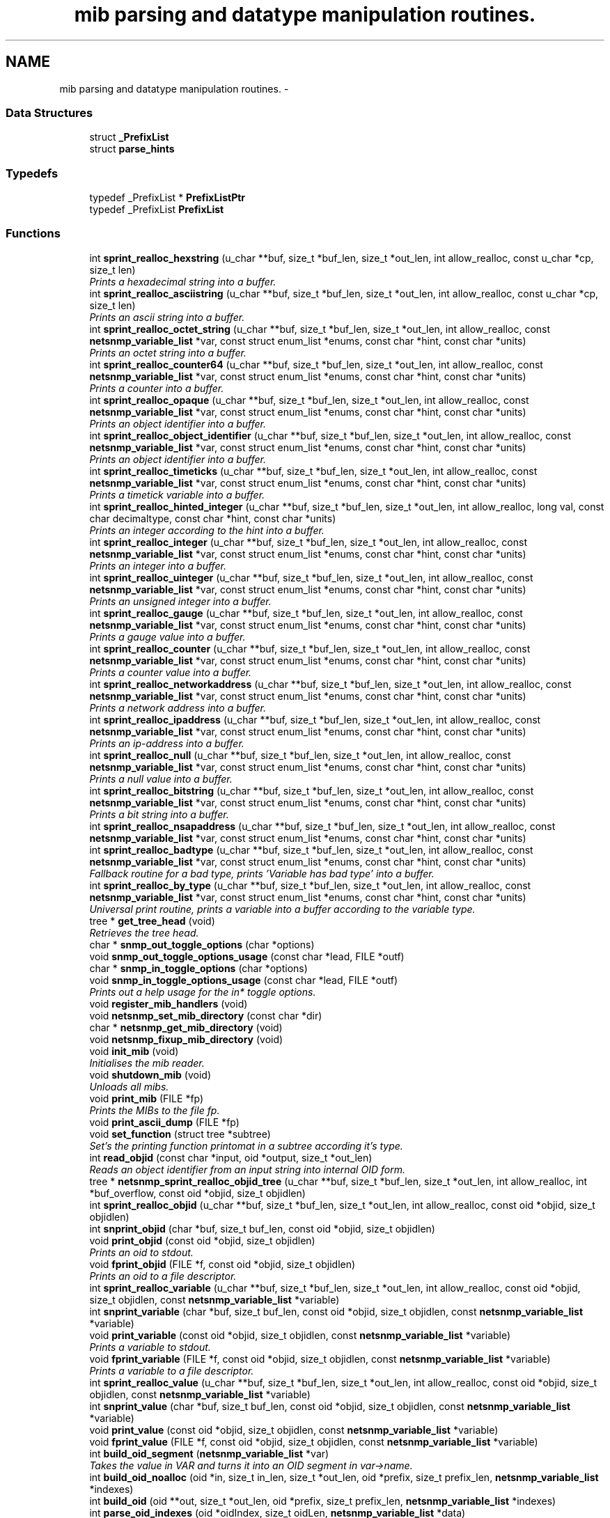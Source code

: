 .TH "mib parsing and datatype manipulation routines." 3 "30 Jun 2005" "Version 5.0.10" "net-snmp" \" -*- nroff -*-
.ad l
.nh
.SH NAME
mib parsing and datatype manipulation routines. \- 
.SS "Data Structures"

.in +1c
.ti -1c
.RI "struct \fB_PrefixList\fP"
.br
.ti -1c
.RI "struct \fBparse_hints\fP"
.br
.in -1c
.SS "Typedefs"

.in +1c
.ti -1c
.RI "typedef _PrefixList * \fBPrefixListPtr\fP"
.br
.ti -1c
.RI "typedef _PrefixList \fBPrefixList\fP"
.br
.in -1c
.SS "Functions"

.in +1c
.ti -1c
.RI "int \fBsprint_realloc_hexstring\fP (u_char **buf, size_t *buf_len, size_t *out_len, int allow_realloc, const u_char *cp, size_t len)"
.br
.RI "\fIPrints a hexadecimal string into a buffer. \fP"
.ti -1c
.RI "int \fBsprint_realloc_asciistring\fP (u_char **buf, size_t *buf_len, size_t *out_len, int allow_realloc, const u_char *cp, size_t len)"
.br
.RI "\fIPrints an ascii string into a buffer. \fP"
.ti -1c
.RI "int \fBsprint_realloc_octet_string\fP (u_char **buf, size_t *buf_len, size_t *out_len, int allow_realloc, const \fBnetsnmp_variable_list\fP *var, const struct enum_list *enums, const char *hint, const char *units)"
.br
.RI "\fIPrints an octet string into a buffer. \fP"
.ti -1c
.RI "int \fBsprint_realloc_counter64\fP (u_char **buf, size_t *buf_len, size_t *out_len, int allow_realloc, const \fBnetsnmp_variable_list\fP *var, const struct enum_list *enums, const char *hint, const char *units)"
.br
.RI "\fIPrints a counter into a buffer. \fP"
.ti -1c
.RI "int \fBsprint_realloc_opaque\fP (u_char **buf, size_t *buf_len, size_t *out_len, int allow_realloc, const \fBnetsnmp_variable_list\fP *var, const struct enum_list *enums, const char *hint, const char *units)"
.br
.RI "\fIPrints an object identifier into a buffer. \fP"
.ti -1c
.RI "int \fBsprint_realloc_object_identifier\fP (u_char **buf, size_t *buf_len, size_t *out_len, int allow_realloc, const \fBnetsnmp_variable_list\fP *var, const struct enum_list *enums, const char *hint, const char *units)"
.br
.RI "\fIPrints an object identifier into a buffer. \fP"
.ti -1c
.RI "int \fBsprint_realloc_timeticks\fP (u_char **buf, size_t *buf_len, size_t *out_len, int allow_realloc, const \fBnetsnmp_variable_list\fP *var, const struct enum_list *enums, const char *hint, const char *units)"
.br
.RI "\fIPrints a timetick variable into a buffer. \fP"
.ti -1c
.RI "int \fBsprint_realloc_hinted_integer\fP (u_char **buf, size_t *buf_len, size_t *out_len, int allow_realloc, long val, const char decimaltype, const char *hint, const char *units)"
.br
.RI "\fIPrints an integer according to the hint into a buffer. \fP"
.ti -1c
.RI "int \fBsprint_realloc_integer\fP (u_char **buf, size_t *buf_len, size_t *out_len, int allow_realloc, const \fBnetsnmp_variable_list\fP *var, const struct enum_list *enums, const char *hint, const char *units)"
.br
.RI "\fIPrints an integer into a buffer. \fP"
.ti -1c
.RI "int \fBsprint_realloc_uinteger\fP (u_char **buf, size_t *buf_len, size_t *out_len, int allow_realloc, const \fBnetsnmp_variable_list\fP *var, const struct enum_list *enums, const char *hint, const char *units)"
.br
.RI "\fIPrints an unsigned integer into a buffer. \fP"
.ti -1c
.RI "int \fBsprint_realloc_gauge\fP (u_char **buf, size_t *buf_len, size_t *out_len, int allow_realloc, const \fBnetsnmp_variable_list\fP *var, const struct enum_list *enums, const char *hint, const char *units)"
.br
.RI "\fIPrints a gauge value into a buffer. \fP"
.ti -1c
.RI "int \fBsprint_realloc_counter\fP (u_char **buf, size_t *buf_len, size_t *out_len, int allow_realloc, const \fBnetsnmp_variable_list\fP *var, const struct enum_list *enums, const char *hint, const char *units)"
.br
.RI "\fIPrints a counter value into a buffer. \fP"
.ti -1c
.RI "int \fBsprint_realloc_networkaddress\fP (u_char **buf, size_t *buf_len, size_t *out_len, int allow_realloc, const \fBnetsnmp_variable_list\fP *var, const struct enum_list *enums, const char *hint, const char *units)"
.br
.RI "\fIPrints a network address into a buffer. \fP"
.ti -1c
.RI "int \fBsprint_realloc_ipaddress\fP (u_char **buf, size_t *buf_len, size_t *out_len, int allow_realloc, const \fBnetsnmp_variable_list\fP *var, const struct enum_list *enums, const char *hint, const char *units)"
.br
.RI "\fIPrints an ip-address into a buffer. \fP"
.ti -1c
.RI "int \fBsprint_realloc_null\fP (u_char **buf, size_t *buf_len, size_t *out_len, int allow_realloc, const \fBnetsnmp_variable_list\fP *var, const struct enum_list *enums, const char *hint, const char *units)"
.br
.RI "\fIPrints a null value into a buffer. \fP"
.ti -1c
.RI "int \fBsprint_realloc_bitstring\fP (u_char **buf, size_t *buf_len, size_t *out_len, int allow_realloc, const \fBnetsnmp_variable_list\fP *var, const struct enum_list *enums, const char *hint, const char *units)"
.br
.RI "\fIPrints a bit string into a buffer. \fP"
.ti -1c
.RI "int \fBsprint_realloc_nsapaddress\fP (u_char **buf, size_t *buf_len, size_t *out_len, int allow_realloc, const \fBnetsnmp_variable_list\fP *var, const struct enum_list *enums, const char *hint, const char *units)"
.br
.ti -1c
.RI "int \fBsprint_realloc_badtype\fP (u_char **buf, size_t *buf_len, size_t *out_len, int allow_realloc, const \fBnetsnmp_variable_list\fP *var, const struct enum_list *enums, const char *hint, const char *units)"
.br
.RI "\fIFallback routine for a bad type, prints 'Variable has bad type' into a buffer. \fP"
.ti -1c
.RI "int \fBsprint_realloc_by_type\fP (u_char **buf, size_t *buf_len, size_t *out_len, int allow_realloc, const \fBnetsnmp_variable_list\fP *var, const struct enum_list *enums, const char *hint, const char *units)"
.br
.RI "\fIUniversal print routine, prints a variable into a buffer according to the variable type. \fP"
.ti -1c
.RI "tree * \fBget_tree_head\fP (void)"
.br
.RI "\fIRetrieves the tree head. \fP"
.ti -1c
.RI "char * \fBsnmp_out_toggle_options\fP (char *options)"
.br
.ti -1c
.RI "void \fBsnmp_out_toggle_options_usage\fP (const char *lead, FILE *outf)"
.br
.ti -1c
.RI "char * \fBsnmp_in_toggle_options\fP (char *options)"
.br
.ti -1c
.RI "void \fBsnmp_in_toggle_options_usage\fP (const char *lead, FILE *outf)"
.br
.RI "\fIPrints out a help usage for the in* toggle options. \fP"
.ti -1c
.RI "void \fBregister_mib_handlers\fP (void)"
.br
.ti -1c
.RI "void \fBnetsnmp_set_mib_directory\fP (const char *dir)"
.br
.ti -1c
.RI "char * \fBnetsnmp_get_mib_directory\fP (void)"
.br
.ti -1c
.RI "void \fBnetsnmp_fixup_mib_directory\fP (void)"
.br
.ti -1c
.RI "void \fBinit_mib\fP (void)"
.br
.RI "\fIInitialises the mib reader. \fP"
.ti -1c
.RI "void \fBshutdown_mib\fP (void)"
.br
.RI "\fIUnloads all mibs. \fP"
.ti -1c
.RI "void \fBprint_mib\fP (FILE *fp)"
.br
.RI "\fIPrints the MIBs to the file fp. \fP"
.ti -1c
.RI "void \fBprint_ascii_dump\fP (FILE *fp)"
.br
.ti -1c
.RI "void \fBset_function\fP (struct tree *subtree)"
.br
.RI "\fISet's the printing function printomat in a subtree according it's type. \fP"
.ti -1c
.RI "int \fBread_objid\fP (const char *input, oid *output, size_t *out_len)"
.br
.RI "\fIReads an object identifier from an input string into internal OID form. \fP"
.ti -1c
.RI "tree * \fBnetsnmp_sprint_realloc_objid_tree\fP (u_char **buf, size_t *buf_len, size_t *out_len, int allow_realloc, int *buf_overflow, const oid *objid, size_t objidlen)"
.br
.ti -1c
.RI "int \fBsprint_realloc_objid\fP (u_char **buf, size_t *buf_len, size_t *out_len, int allow_realloc, const oid *objid, size_t objidlen)"
.br
.ti -1c
.RI "int \fBsnprint_objid\fP (char *buf, size_t buf_len, const oid *objid, size_t objidlen)"
.br
.ti -1c
.RI "void \fBprint_objid\fP (const oid *objid, size_t objidlen)"
.br
.RI "\fIPrints an oid to stdout. \fP"
.ti -1c
.RI "void \fBfprint_objid\fP (FILE *f, const oid *objid, size_t objidlen)"
.br
.RI "\fIPrints an oid to a file descriptor. \fP"
.ti -1c
.RI "int \fBsprint_realloc_variable\fP (u_char **buf, size_t *buf_len, size_t *out_len, int allow_realloc, const oid *objid, size_t objidlen, const \fBnetsnmp_variable_list\fP *variable)"
.br
.ti -1c
.RI "int \fBsnprint_variable\fP (char *buf, size_t buf_len, const oid *objid, size_t objidlen, const \fBnetsnmp_variable_list\fP *variable)"
.br
.ti -1c
.RI "void \fBprint_variable\fP (const oid *objid, size_t objidlen, const \fBnetsnmp_variable_list\fP *variable)"
.br
.RI "\fIPrints a variable to stdout. \fP"
.ti -1c
.RI "void \fBfprint_variable\fP (FILE *f, const oid *objid, size_t objidlen, const \fBnetsnmp_variable_list\fP *variable)"
.br
.RI "\fIPrints a variable to a file descriptor. \fP"
.ti -1c
.RI "int \fBsprint_realloc_value\fP (u_char **buf, size_t *buf_len, size_t *out_len, int allow_realloc, const oid *objid, size_t objidlen, const \fBnetsnmp_variable_list\fP *variable)"
.br
.ti -1c
.RI "int \fBsnprint_value\fP (char *buf, size_t buf_len, const oid *objid, size_t objidlen, const \fBnetsnmp_variable_list\fP *variable)"
.br
.ti -1c
.RI "void \fBprint_value\fP (const oid *objid, size_t objidlen, const \fBnetsnmp_variable_list\fP *variable)"
.br
.ti -1c
.RI "void \fBfprint_value\fP (FILE *f, const oid *objid, size_t objidlen, const \fBnetsnmp_variable_list\fP *variable)"
.br
.ti -1c
.RI "int \fBbuild_oid_segment\fP (\fBnetsnmp_variable_list\fP *var)"
.br
.RI "\fITakes the value in VAR and turns it into an OID segment in var->name. \fP"
.ti -1c
.RI "int \fBbuild_oid_noalloc\fP (oid *in, size_t in_len, size_t *out_len, oid *prefix, size_t prefix_len, \fBnetsnmp_variable_list\fP *indexes)"
.br
.ti -1c
.RI "int \fBbuild_oid\fP (oid **out, size_t *out_len, oid *prefix, size_t prefix_len, \fBnetsnmp_variable_list\fP *indexes)"
.br
.ti -1c
.RI "int \fBparse_oid_indexes\fP (oid *oidIndex, size_t oidLen, \fBnetsnmp_variable_list\fP *data)"
.br
.ti -1c
.RI "int \fBparse_one_oid_index\fP (oid **oidStart, size_t *oidLen, \fBnetsnmp_variable_list\fP *data, int complete)"
.br
.ti -1c
.RI "int \fBdump_realloc_oid_to_string\fP (const oid *objid, size_t objidlen, u_char **buf, size_t *buf_len, size_t *out_len, int allow_realloc, char quotechar)"
.br
.ti -1c
.RI "tree * \fBget_tree\fP (const oid *objid, size_t objidlen, struct tree *subtree)"
.br
.RI "\fIClone of get_symbol that doesn't take a buffer argument. \fP"
.ti -1c
.RI "void \fBprint_description\fP (oid *objid, size_t objidlen, int width)"
.br
.RI "\fIPrints on oid description on stdout. \fP"
.ti -1c
.RI "void \fBfprint_description\fP (FILE *f, oid *objid, size_t objidlen, int width)"
.br
.RI "\fIPrints on oid description into a file descriptor. \fP"
.ti -1c
.RI "int \fBget_module_node\fP (const char *fname, const char *module, oid *objid, size_t *objidlen)"
.br
.ti -1c
.RI "int \fBget_wild_node\fP (const char *name, oid *objid, size_t *objidlen)"
.br
.ti -1c
.RI "int \fBget_node\fP (const char *name, oid *objid, size_t *objidlen)"
.br
.ti -1c
.RI "void \fBclear_tree_flags\fP (register struct tree *tp)"
.br
.ti -1c
.RI "void \fBprint_oid_report\fP (FILE *fp)"
.br
.ti -1c
.RI "void \fBprint_oid_report_enable_labeledoid\fP (void)"
.br
.ti -1c
.RI "void \fBprint_oid_report_enable_oid\fP (void)"
.br
.ti -1c
.RI "void \fBprint_oid_report_enable_suffix\fP (void)"
.br
.ti -1c
.RI "void \fBprint_oid_report_enable_symbolic\fP (void)"
.br
.ti -1c
.RI "char * \fBuptime_string\fP (u_long timeticks, char *buf)"
.br
.RI "\fIConverts timeticks to hours, minutes, seconds string. \fP"
.ti -1c
.RI "oid * \fBsnmp_parse_oid\fP (const char *argv, oid *root, size_t *rootlen)"
.br
.ti -1c
.RI "const char * \fBparse_octet_hint\fP (const char *hint, const char *value, unsigned char **new_val, int *new_val_len)"
.br
.ti -1c
.RI "u_char \fBmib_to_asn_type\fP (int mib_type)"
.br
.ti -1c
.RI "int \fBnetsnmp_str2oid\fP (const char *S, oid *O, int L)"
.br
.RI "\fIConverts a string to its OID form. \fP"
.ti -1c
.RI "int \fBnetsnmp_oid2chars\fP (char *C, int L, const oid *O)"
.br
.RI "\fIConverts an OID to its character form. \fP"
.ti -1c
.RI "int \fBnetsnmp_oid2str\fP (char *S, int L, oid *O)"
.br
.RI "\fIConverts an OID to its string form. \fP"
.ti -1c
.RI "int \fBsnprint_by_type\fP (char *buf, size_t buf_len, \fBnetsnmp_variable_list\fP *var, const struct enum_list *enums, const char *hint, const char *units)"
.br
.ti -1c
.RI "int \fBsnprint_hexstring\fP (char *buf, size_t buf_len, const u_char *cp, size_t len)"
.br
.ti -1c
.RI "int \fBsnprint_asciistring\fP (char *buf, size_t buf_len, const u_char *cp, size_t len)"
.br
.ti -1c
.RI "int \fBsnprint_octet_string\fP (char *buf, size_t buf_len, const \fBnetsnmp_variable_list\fP *var, const struct enum_list *enums, const char *hint, const char *units)"
.br
.ti -1c
.RI "int \fBsnprint_opaque\fP (char *buf, size_t buf_len, const \fBnetsnmp_variable_list\fP *var, const struct enum_list *enums, const char *hint, const char *units)"
.br
.ti -1c
.RI "int \fBsnprint_object_identifier\fP (char *buf, size_t buf_len, const \fBnetsnmp_variable_list\fP *var, const struct enum_list *enums, const char *hint, const char *units)"
.br
.ti -1c
.RI "int \fBsnprint_timeticks\fP (char *buf, size_t buf_len, const \fBnetsnmp_variable_list\fP *var, const struct enum_list *enums, const char *hint, const char *units)"
.br
.ti -1c
.RI "int \fBsnprint_hinted_integer\fP (char *buf, size_t buf_len, long val, const char *hint, const char *units)"
.br
.ti -1c
.RI "int \fBsnprint_integer\fP (char *buf, size_t buf_len, const \fBnetsnmp_variable_list\fP *var, const struct enum_list *enums, const char *hint, const char *units)"
.br
.ti -1c
.RI "int \fBsnprint_uinteger\fP (char *buf, size_t buf_len, const \fBnetsnmp_variable_list\fP *var, const struct enum_list *enums, const char *hint, const char *units)"
.br
.ti -1c
.RI "int \fBsnprint_gauge\fP (char *buf, size_t buf_len, const \fBnetsnmp_variable_list\fP *var, const struct enum_list *enums, const char *hint, const char *units)"
.br
.ti -1c
.RI "int \fBsnprint_counter\fP (char *buf, size_t buf_len, const \fBnetsnmp_variable_list\fP *var, const struct enum_list *enums, const char *hint, const char *units)"
.br
.ti -1c
.RI "int \fBsnprint_networkaddress\fP (char *buf, size_t buf_len, const \fBnetsnmp_variable_list\fP *var, const struct enum_list *enums, const char *hint, const char *units)"
.br
.ti -1c
.RI "int \fBsnprint_ipaddress\fP (char *buf, size_t buf_len, const \fBnetsnmp_variable_list\fP *var, const struct enum_list *enums, const char *hint, const char *units)"
.br
.ti -1c
.RI "int \fBsnprint_null\fP (char *buf, size_t buf_len, const \fBnetsnmp_variable_list\fP *var, const struct enum_list *enums, const char *hint, const char *units)"
.br
.ti -1c
.RI "int \fBsnprint_bitstring\fP (char *buf, size_t buf_len, const \fBnetsnmp_variable_list\fP *var, const struct enum_list *enums, const char *hint, const char *units)"
.br
.ti -1c
.RI "int \fBsnprint_nsapaddress\fP (char *buf, size_t buf_len, const \fBnetsnmp_variable_list\fP *var, const struct enum_list *enums, const char *hint, const char *units)"
.br
.ti -1c
.RI "int \fBsnprint_counter64\fP (char *buf, size_t buf_len, const \fBnetsnmp_variable_list\fP *var, const struct enum_list *enums, const char *hint, const char *units)"
.br
.ti -1c
.RI "int \fBsnprint_badtype\fP (char *buf, size_t buf_len, const \fBnetsnmp_variable_list\fP *var, const struct enum_list *enums, const char *hint, const char *units)"
.br
.in -1c
.SS "Variables"

.in +1c
.ti -1c
.RI "tree * \fBtree_head\fP"
.br
.ti -1c
.RI "tree * \fBMib\fP"
.br
.ti -1c
.RI "oid \fBRFC1213_MIB\fP [] = { 1, 3, 6, 1, 2, 1 }"
.br
.ti -1c
.RI "PrefixList \fBmib_prefixes\fP []"
.br
.in -1c
.SH "Function Documentation"
.PP 
.SS "int build_oid_segment (\fBnetsnmp_variable_list\fP * var)"
.PP
Takes the value in VAR and turns it into an OID segment in var->name. 
.PP
\fBParameters:\fP
.RS 4
\fIvar\fP The variable.
.RE
.PP
\fBReturns:\fP
.RS 4
SNMPERR_SUCCESS or SNMPERR_GENERR 
.RE
.PP

.PP
Definition at line 3237 of file mib.c.
.PP
References variable_list::name, variable_list::name_length, variable_list::name_loc, variable_list::type, variable_list::val, and variable_list::val_len.
.SS "void fprint_description (FILE * f, oid * objid, size_t objidlen, int width)"
.PP
Prints on oid description into a file descriptor. 
.PP
\fBParameters:\fP
.RS 4
\fIf\fP The file descriptor to print to. 
.br
\fIobjid\fP The object identifier. 
.br
\fIobjidlen\fP The object id length. 
.br
\fIwidth\fP Number of subidentifiers. 
.RE
.PP

.PP
Definition at line 4092 of file mib.c.
.PP
References get_tree().
.PP
Referenced by print_description().
.SS "void fprint_objid (FILE * f, const oid * objid, size_t objidlen)"
.PP
Prints an oid to a file descriptor. 
.PP
\fBParameters:\fP
.RS 4
\fIf\fP The file descriptor to print to. 
.br
\fIobjid\fP The oid to print 
.br
\fIobjidlen\fP The length of oidid. 
.RE
.PP

.PP
Definition at line 2978 of file mib.c.
.PP
Referenced by print_objid().
.SS "void fprint_variable (FILE * f, const oid * objid, size_t objidlen, const \fBnetsnmp_variable_list\fP * variable)"
.PP
Prints a variable to a file descriptor. 
.PP
\fBParameters:\fP
.RS 4
\fIf\fP The file descriptor to print to. 
.br
\fIobjid\fP The object id. 
.br
\fIobjidlen\fP The length of teh object id. 
.br
\fIvariable\fP The variable to print. 
.RE
.PP

.PP
Definition at line 3120 of file mib.c.
.PP
Referenced by print_variable().
.SS "struct tree* get_tree (const oid * objid, size_t objidlen, struct tree * subtree)"
.PP
Clone of get_symbol that doesn't take a buffer argument. 
.PP
\fBSee also:\fP
.RS 4
get_symbol 
.RE
.PP

.PP
Definition at line 4047 of file mib.c.
.PP
References get_tree().
.PP
Referenced by fprint_description(), and get_tree().
.SS "struct tree* get_tree_head (void)"
.PP
Retrieves the tree head. 
.PP
\fBReturns:\fP
.RS 4
the tree head. 
.RE
.PP

.PP
Definition at line 2030 of file mib.c.
.SS "int get_wild_node (const char * name, oid * objid, size_t * objidlen)"
.PP
\fBSee also:\fP
.RS 4
comments on find_best_tree_node for usage after first time. 
.RE
.PP

.PP
Definition at line 4956 of file mib.c.
.SS "void init_mib (void)"
.PP
Initialises the mib reader. 
.PP
Reads in all settings from the environment. 
.PP
Definition at line 2466 of file mib.c.
.PP
References netsnmp_fixup_mib_directory(), and netsnmp_get_mib_directory().
.PP
Referenced by init_snmp().
.SS "void netsnmp_fixup_mib_directory (void)"
.PP
swap in the new value and repeat 
.PP
Definition at line 2420 of file mib.c.
.PP
References netsnmp_get_mib_directory(), and netsnmp_set_mib_directory().
.PP
Referenced by init_mib().
.SS "char* netsnmp_get_mib_directory (void)"
.PP
Check if the environment variable is set
.PP
Not set use hard coded path 
.PP
Definition at line 2373 of file mib.c.
.PP
References netsnmp_set_mib_directory().
.PP
Referenced by init_mib(), and netsnmp_fixup_mib_directory().
.SS "int netsnmp_oid2chars (char * C, int L, const oid * O)"
.PP
Converts an OID to its character form. 
.PP
in example 5 . 1 . 2 . 3 . 4 . 5 = 12345
.PP
\fBParameters:\fP
.RS 4
\fIC\fP The character buffer. 
.br
\fIL\fP The length of the buffer. 
.br
\fIO\fP The oid.
.RE
.PP
\fBReturns:\fP
.RS 4
0 on Sucess, 1 on failure.
.RE
.PP
length 
.PP
Definition at line 5649 of file mib.c.
.PP
Referenced by netsnmp_oid2str().
.SS "int netsnmp_oid2str (char * S, int L, oid * O)"
.PP
Converts an OID to its string form. 
.PP
in example 5 . 'h' . 'e' . 'l' . 'l' . 'o' = 'hello\\0' (null terminated)
.PP
\fBParameters:\fP
.RS 4
\fIS\fP The character string buffer. 
.br
\fIL\fP The length of the string buffer. 
.br
\fIO\fP The oid.
.RE
.PP
\fBReturns:\fP
.RS 4
0 on Sucess, 1 on failure. 
.RE
.PP

.PP
Definition at line 5677 of file mib.c.
.PP
References netsnmp_oid2chars().
.SS "void netsnmp_set_mib_directory (const char * dir)"
.PP
New dir starts with '+', thus we add it.
.PP
If dir starts with '+' skip '+' it.
.PP
set_string calls strdup, so if we allocated memory, free it 
.PP
Definition at line 2321 of file mib.c.
.PP
Referenced by netsnmp_fixup_mib_directory(), and netsnmp_get_mib_directory().
.SS "int netsnmp_str2oid (const char * S, oid * O, int L)"
.PP
Converts a string to its OID form. 
.PP
in example 'hello' = 5 . 'h' . 'e' . 'l' . 'l' . 'o'
.PP
\fBParameters:\fP
.RS 4
\fIS\fP The string. 
.br
\fIO\fP The oid. 
.br
\fIL\fP The length of the oid.
.RE
.PP
\fBReturns:\fP
.RS 4
0 on Sucess, 1 on failure. 
.RE
.PP

.PP
Definition at line 5614 of file mib.c.
.SS "void print_description (oid * objid, size_t objidlen, int width)"
.PP
Prints on oid description on stdout. 
.PP
\fBSee also:\fP
.RS 4
\fBfprint_description\fP 
.RE
.PP

.PP
Definition at line 4076 of file mib.c.
.PP
References fprint_description().
.SS "void print_mib (FILE * fp)"
.PP
Prints the MIBs to the file fp. 
.PP
\fBParameters:\fP
.RS 4
\fIfp\fP The file descriptor to print to. 
.RE
.PP

.PP
Definition at line 2647 of file mib.c.
.SS "void print_objid (const oid * objid, size_t objidlen)"
.PP
Prints an oid to stdout. 
.PP
\fBParameters:\fP
.RS 4
\fIobjid\fP The oid to print 
.br
\fIobjidlen\fP The length of oidid. 
.RE
.PP

.PP
Definition at line 2964 of file mib.c.
.PP
References fprint_objid().
.SS "void print_variable (const oid * objid, size_t objidlen, const \fBnetsnmp_variable_list\fP * variable)"
.PP
Prints a variable to stdout. 
.PP
\fBParameters:\fP
.RS 4
\fIobjid\fP The object id. 
.br
\fIobjidlen\fP The length of teh object id. 
.br
\fIvariable\fP The variable to print. 
.RE
.PP

.PP
Definition at line 3104 of file mib.c.
.PP
References fprint_variable().
.SS "int read_objid (const char * input, oid * output, size_t * out_len)"
.PP
Reads an object identifier from an input string into internal OID form. 
.PP
When called, out_len must hold the maximum length of the output array.
.PP
\fBParameters:\fP
.RS 4
\fIinput\fP the input string. 
.br
\fIoutput\fP the oid wirte. 
.br
\fIout_len\fP number of subid's in output.
.RE
.PP
\fBReturns:\fP
.RS 4
1 if successful.
.RE
.PP
If an error occurs, this function returns 0 and MAY set snmp_errno. snmp_errno is NOT set if SET_SNMP_ERROR evaluates to nothing. This can make multi-threaded use a tiny bit more robust. 
.PP
Definition at line 2743 of file mib.c.
.SS "void set_function (struct tree * subtree)"
.PP
Set's the printing function printomat in a subtree according it's type. 
.PP
\fBParameters:\fP
.RS 4
\fIsubtree\fP The subtree to set. 
.RE
.PP

.PP
Definition at line 2668 of file mib.c.
.PP
References sprint_realloc_bitstring(), sprint_realloc_by_type(), sprint_realloc_counter(), sprint_realloc_counter64(), sprint_realloc_gauge(), sprint_realloc_integer(), sprint_realloc_ipaddress(), sprint_realloc_networkaddress(), sprint_realloc_null(), sprint_realloc_object_identifier(), sprint_realloc_octet_string(), sprint_realloc_opaque(), sprint_realloc_timeticks(), and sprint_realloc_uinteger().
.SS "void shutdown_mib (void)"
.PP
Unloads all mibs. 
.PP
Definition at line 2624 of file mib.c.
.PP
Referenced by snmp_shutdown().
.SS "void snmp_in_toggle_options_usage (const char * lead, FILE * outf)"
.PP
Prints out a help usage for the in* toggle options. 
.PP
\fBParameters:\fP
.RS 4
\fIlead\fP The lead to print for every line. 
.br
\fIoutf\fP The file descriptor to write to. 
.RE
.PP

.PP
Definition at line 2239 of file mib.c.
.SS "int sprint_realloc_asciistring (u_char ** buf, size_t * buf_len, size_t * out_len, int allow_realloc, const u_char * cp, size_t len)"
.PP
Prints an ascii string into a buffer. 
.PP
The characters pointed by *cp are encoded as an ascii string.
.PP
If allow_realloc is true the buffer will be (re)allocated to fit in the needed size. (Note: *buf may change due to this.)
.PP
\fBParameters:\fP
.RS 4
\fIbuf\fP address of the buffer to print to. 
.br
\fIbuf_len\fP address to an integer containing the size of buf. 
.br
\fIout_len\fP incremented by the number of characters printed. 
.br
\fIallow_realloc\fP if not zero reallocate the buffer to fit the needed size. 
.br
\fIcp\fP the array of characters to encode. 
.br
\fIlen\fP the array length of cp.
.RE
.PP
\fBReturns:\fP
.RS 4
1 on success, or 0 on failure (out of memory, or buffer to small when not allowed to realloc.) 
.RE
.PP

.PP
Definition at line 351 of file mib.c.
.PP
Referenced by sprint_realloc_octet_string().
.SS "int sprint_realloc_badtype (u_char ** buf, size_t * buf_len, size_t * out_len, int allow_realloc, const \fBnetsnmp_variable_list\fP * var, const struct enum_list * enums, const char * hint, const char * units)"
.PP
Fallback routine for a bad type, prints 'Variable has bad type' into a buffer. 
.PP
If allow_realloc is true the buffer will be (re)allocated to fit in the needed size. (Note: *buf may change due to this.)
.PP
\fBParameters:\fP
.RS 4
\fIbuf\fP Address of the buffer to print to. 
.br
\fIbuf_len\fP Address to an integer containing the size of buf. 
.br
\fIout_len\fP Incremented by the number of characters printed. 
.br
\fIallow_realloc\fP if not zero reallocate the buffer to fit the needed size. 
.br
\fIvar\fP The variable to encode. 
.br
\fIenums\fP The enumeration ff this variable is enumerated. may be NULL. 
.br
\fIhint\fP Contents of the DISPLAY-HINT clause of the MIB. See RFC 1903 Section 3.1 for details. may be NULL. 
.br
\fIunits\fP Contents of the UNITS clause of the MIB. may be NULL.
.RE
.PP
\fBReturns:\fP
.RS 4
1 on success, or 0 on failure (out of memory, or buffer to small when not allowed to realloc.) 
.RE
.PP

.PP
Definition at line 1916 of file mib.c.
.PP
Referenced by sprint_realloc_by_type().
.SS "int sprint_realloc_bitstring (u_char ** buf, size_t * buf_len, size_t * out_len, int allow_realloc, const \fBnetsnmp_variable_list\fP * var, const struct enum_list * enums, const char * hint, const char * units)"
.PP
Prints a bit string into a buffer. 
.PP
If allow_realloc is true the buffer will be (re)allocated to fit in the needed size. (Note: *buf may change due to this.)
.PP
\fBParameters:\fP
.RS 4
\fIbuf\fP Address of the buffer to print to. 
.br
\fIbuf_len\fP Address to an integer containing the size of buf. 
.br
\fIout_len\fP Incremented by the number of characters printed. 
.br
\fIallow_realloc\fP if not zero reallocate the buffer to fit the needed size. 
.br
\fIvar\fP The variable to encode. 
.br
\fIenums\fP The enumeration ff this variable is enumerated. may be NULL. 
.br
\fIhint\fP Contents of the DISPLAY-HINT clause of the MIB. See RFC 1903 Section 3.1 for details. may be NULL. 
.br
\fIunits\fP Contents of the UNITS clause of the MIB. may be NULL.
.RE
.PP
\fBReturns:\fP
.RS 4
1 on success, or 0 on failure (out of memory, or buffer to small when not allowed to realloc.) 
.RE
.PP

.PP
Definition at line 1777 of file mib.c.
.PP
References sprint_realloc_by_type(), sprint_realloc_hexstring(), variable_list::type, variable_list::val, and variable_list::val_len.
.PP
Referenced by set_function(), and sprint_realloc_by_type().
.SS "int sprint_realloc_by_type (u_char ** buf, size_t * buf_len, size_t * out_len, int allow_realloc, const \fBnetsnmp_variable_list\fP * var, const struct enum_list * enums, const char * hint, const char * units)"
.PP
Universal print routine, prints a variable into a buffer according to the variable type. 
.PP
If allow_realloc is true the buffer will be (re)allocated to fit in the needed size. (Note: *buf may change due to this.)
.PP
\fBParameters:\fP
.RS 4
\fIbuf\fP Address of the buffer to print to. 
.br
\fIbuf_len\fP Address to an integer containing the size of buf. 
.br
\fIout_len\fP Incremented by the number of characters printed. 
.br
\fIallow_realloc\fP if not zero reallocate the buffer to fit the needed size. 
.br
\fIvar\fP The variable to encode. 
.br
\fIenums\fP The enumeration ff this variable is enumerated. may be NULL. 
.br
\fIhint\fP Contents of the DISPLAY-HINT clause of the MIB. See RFC 1903 Section 3.1 for details. may be NULL. 
.br
\fIunits\fP Contents of the UNITS clause of the MIB. may be NULL.
.RE
.PP
\fBReturns:\fP
.RS 4
1 on success, or 0 on failure (out of memory, or buffer to small when not allowed to realloc.) 
.RE
.PP

.PP
Definition at line 1951 of file mib.c.
.PP
References sprint_realloc_badtype(), sprint_realloc_bitstring(), sprint_realloc_counter(), sprint_realloc_counter64(), sprint_realloc_gauge(), sprint_realloc_integer(), sprint_realloc_ipaddress(), sprint_realloc_null(), sprint_realloc_object_identifier(), sprint_realloc_octet_string(), sprint_realloc_opaque(), sprint_realloc_timeticks(), sprint_realloc_uinteger(), and variable_list::type.
.PP
Referenced by set_function(), sprint_realloc_bitstring(), sprint_realloc_counter(), sprint_realloc_counter64(), sprint_realloc_gauge(), sprint_realloc_integer(), sprint_realloc_ipaddress(), sprint_realloc_networkaddress(), sprint_realloc_null(), sprint_realloc_object_identifier(), sprint_realloc_octet_string(), sprint_realloc_opaque(), sprint_realloc_timeticks(), sprint_realloc_uinteger(), and table_helper_handler().
.SS "int sprint_realloc_counter (u_char ** buf, size_t * buf_len, size_t * out_len, int allow_realloc, const \fBnetsnmp_variable_list\fP * var, const struct enum_list * enums, const char * hint, const char * units)"
.PP
Prints a counter value into a buffer. 
.PP
If allow_realloc is true the buffer will be (re)allocated to fit in the needed size. (Note: *buf may change due to this.)
.PP
\fBParameters:\fP
.RS 4
\fIbuf\fP Address of the buffer to print to. 
.br
\fIbuf_len\fP Address to an integer containing the size of buf. 
.br
\fIout_len\fP Incremented by the number of characters printed. 
.br
\fIallow_realloc\fP if not zero reallocate the buffer to fit the needed size. 
.br
\fIvar\fP The variable to encode. 
.br
\fIenums\fP The enumeration ff this variable is enumerated. may be NULL. 
.br
\fIhint\fP Contents of the DISPLAY-HINT clause of the MIB. See RFC 1903 Section 3.1 for details. may be NULL. 
.br
\fIunits\fP Contents of the UNITS clause of the MIB. may be NULL.
.RE
.PP
\fBReturns:\fP
.RS 4
1 on success, or 0 on failure (out of memory, or buffer to small when not allowed to realloc.) 
.RE
.PP

.PP
Definition at line 1544 of file mib.c.
.PP
References sprint_realloc_by_type(), variable_list::type, and variable_list::val.
.PP
Referenced by set_function(), and sprint_realloc_by_type().
.SS "int sprint_realloc_counter64 (u_char ** buf, size_t * buf_len, size_t * out_len, int allow_realloc, const \fBnetsnmp_variable_list\fP * var, const struct enum_list * enums, const char * hint, const char * units)"
.PP
Prints a counter into a buffer. 
.PP
The variable var is encoded as a counter value.
.PP
If allow_realloc is true the buffer will be (re)allocated to fit in the needed size. (Note: *buf may change due to this.)
.PP
\fBParameters:\fP
.RS 4
\fIbuf\fP Address of the buffer to print to. 
.br
\fIbuf_len\fP Address to an integer containing the size of buf. 
.br
\fIout_len\fP Incremented by the number of characters printed. 
.br
\fIallow_realloc\fP if not zero reallocate the buffer to fit the needed size. 
.br
\fIvar\fP The variable to encode. 
.br
\fIenums\fP The enumeration ff this variable is enumerated. may be NULL. 
.br
\fIhint\fP Contents of the DISPLAY-HINT clause of the MIB. See RFC 1903 Section 3.1 for details. may be NULL. 
.br
\fIunits\fP Contents of the UNITS clause of the MIB. may be NULL.
.RE
.PP
\fBReturns:\fP
.RS 4
1 on success, or 0 on failure (out of memory, or buffer to small when not allowed to realloc.) 
.RE
.PP

.PP
Definition at line 849 of file mib.c.
.PP
References sprint_realloc_by_type(), variable_list::type, and variable_list::val.
.PP
Referenced by set_function(), sprint_realloc_by_type(), and sprint_realloc_opaque().
.SS "int sprint_realloc_gauge (u_char ** buf, size_t * buf_len, size_t * out_len, int allow_realloc, const \fBnetsnmp_variable_list\fP * var, const struct enum_list * enums, const char * hint, const char * units)"
.PP
Prints a gauge value into a buffer. 
.PP
If allow_realloc is true the buffer will be (re)allocated to fit in the needed size. (Note: *buf may change due to this.)
.PP
\fBParameters:\fP
.RS 4
\fIbuf\fP Address of the buffer to print to. 
.br
\fIbuf_len\fP Address to an integer containing the size of buf. 
.br
\fIout_len\fP Incremented by the number of characters printed. 
.br
\fIallow_realloc\fP if not zero reallocate the buffer to fit the needed size. 
.br
\fIvar\fP The variable to encode. 
.br
\fIenums\fP The enumeration ff this variable is enumerated. may be NULL. 
.br
\fIhint\fP Contents of the DISPLAY-HINT clause of the MIB. See RFC 1903 Section 3.1 for details. may be NULL. 
.br
\fIunits\fP Contents of the UNITS clause of the MIB. may be NULL.
.RE
.PP
\fBReturns:\fP
.RS 4
1 on success, or 0 on failure (out of memory, or buffer to small when not allowed to realloc.) 
.RE
.PP

.PP
Definition at line 1471 of file mib.c.
.PP
References sprint_realloc_by_type(), sprint_realloc_hinted_integer(), variable_list::type, and variable_list::val.
.PP
Referenced by set_function(), and sprint_realloc_by_type().
.SS "int sprint_realloc_hexstring (u_char ** buf, size_t * buf_len, size_t * out_len, int allow_realloc, const u_char * cp, size_t len)"
.PP
Prints a hexadecimal string into a buffer. 
.PP
The characters pointed by *cp are encoded as hexadecimal string.
.PP
If allow_realloc is true the buffer will be (re)allocated to fit in the needed size. (Note: *buf may change due to this.)
.PP
\fBParameters:\fP
.RS 4
\fIbuf\fP address of the buffer to print to. 
.br
\fIbuf_len\fP address to an integer containing the size of buf. 
.br
\fIout_len\fP incremented by the number of characters printed. 
.br
\fIallow_realloc\fP if not zero reallocate the buffer to fit the needed size. 
.br
\fIcp\fP the array of characters to encode. 
.br
\fIlen\fP the array length of cp.
.RE
.PP
\fBReturns:\fP
.RS 4
1 on success, or 0 on failure (out of memory, or buffer to small when not allowed to realloc.) 
.RE
.PP

.PP
Definition at line 249 of file mib.c.
.PP
Referenced by sprint_realloc_bitstring(), sprint_realloc_octet_string(), and sprint_realloc_opaque().
.SS "int sprint_realloc_hinted_integer (u_char ** buf, size_t * buf_len, size_t * out_len, int allow_realloc, long val, const char decimaltype, const char * hint, const char * units)"
.PP
Prints an integer according to the hint into a buffer. 
.PP
If allow_realloc is true the buffer will be (re)allocated to fit in the needed size. (Note: *buf may change due to this.)
.PP
\fBParameters:\fP
.RS 4
\fIbuf\fP Address of the buffer to print to. 
.br
\fIbuf_len\fP Address to an integer containing the size of buf. 
.br
\fIout_len\fP Incremented by the number of characters printed. 
.br
\fIallow_realloc\fP if not zero reallocate the buffer to fit the needed size. 
.br
\fIvar\fP The variable to encode. 
.br
\fIenums\fP The enumeration ff this variable is enumerated. may be NULL. 
.br
\fIhint\fP Contents of the DISPLAY-HINT clause of the MIB. See RFC 1903 Section 3.1 for details. may _NOT_ be NULL. 
.br
\fIunits\fP Contents of the UNITS clause of the MIB. may be NULL.
.RE
.PP
\fBReturns:\fP
.RS 4
1 on success, or 0 on failure (out of memory, or buffer to small when not allowed to realloc.) 
.RE
.PP

.PP
Definition at line 1197 of file mib.c.
.PP
Referenced by sprint_realloc_gauge(), sprint_realloc_integer(), and sprint_realloc_uinteger().
.SS "int sprint_realloc_integer (u_char ** buf, size_t * buf_len, size_t * out_len, int allow_realloc, const \fBnetsnmp_variable_list\fP * var, const struct enum_list * enums, const char * hint, const char * units)"
.PP
Prints an integer into a buffer. 
.PP
If allow_realloc is true the buffer will be (re)allocated to fit in the needed size. (Note: *buf may change due to this.)
.PP
\fBParameters:\fP
.RS 4
\fIbuf\fP Address of the buffer to print to. 
.br
\fIbuf_len\fP Address to an integer containing the size of buf. 
.br
\fIout_len\fP Incremented by the number of characters printed. 
.br
\fIallow_realloc\fP if not zero reallocate the buffer to fit the needed size. 
.br
\fIvar\fP The variable to encode. 
.br
\fIenums\fP The enumeration ff this variable is enumerated. may be NULL. 
.br
\fIhint\fP Contents of the DISPLAY-HINT clause of the MIB. See RFC 1903 Section 3.1 for details. may be NULL. 
.br
\fIunits\fP Contents of the UNITS clause of the MIB. may be NULL.
.RE
.PP
\fBReturns:\fP
.RS 4
1 on success, or 0 on failure (out of memory, or buffer to small when not allowed to realloc.) 
.RE
.PP

.PP
Definition at line 1271 of file mib.c.
.PP
References sprint_realloc_by_type(), sprint_realloc_hinted_integer(), variable_list::type, and variable_list::val.
.PP
Referenced by set_function(), and sprint_realloc_by_type().
.SS "int sprint_realloc_ipaddress (u_char ** buf, size_t * buf_len, size_t * out_len, int allow_realloc, const \fBnetsnmp_variable_list\fP * var, const struct enum_list * enums, const char * hint, const char * units)"
.PP
Prints an ip-address into a buffer. 
.PP
If allow_realloc is true the buffer will be (re)allocated to fit in the needed size. (Note: *buf may change due to this.)
.PP
\fBParameters:\fP
.RS 4
\fIbuf\fP Address of the buffer to print to. 
.br
\fIbuf_len\fP Address to an integer containing the size of buf. 
.br
\fIout_len\fP Incremented by the number of characters printed. 
.br
\fIallow_realloc\fP if not zero reallocate the buffer to fit the needed size. 
.br
\fIvar\fP The variable to encode. 
.br
\fIenums\fP The enumeration ff this variable is enumerated. may be NULL. 
.br
\fIhint\fP Contents of the DISPLAY-HINT clause of the MIB. See RFC 1903 Section 3.1 for details. may be NULL. 
.br
\fIunits\fP Contents of the UNITS clause of the MIB. may be NULL.
.RE
.PP
\fBReturns:\fP
.RS 4
1 on success, or 0 on failure (out of memory, or buffer to small when not allowed to realloc.) 
.RE
.PP

.PP
Definition at line 1673 of file mib.c.
.PP
References sprint_realloc_by_type(), variable_list::type, and variable_list::val.
.PP
Referenced by set_function(), and sprint_realloc_by_type().
.SS "int sprint_realloc_networkaddress (u_char ** buf, size_t * buf_len, size_t * out_len, int allow_realloc, const \fBnetsnmp_variable_list\fP * var, const struct enum_list * enums, const char * hint, const char * units)"
.PP
Prints a network address into a buffer. 
.PP
If allow_realloc is true the buffer will be (re)allocated to fit in the needed size. (Note: *buf may change due to this.)
.PP
\fBParameters:\fP
.RS 4
\fIbuf\fP Address of the buffer to print to. 
.br
\fIbuf_len\fP Address to an integer containing the size of buf. 
.br
\fIout_len\fP Incremented by the number of characters printed. 
.br
\fIallow_realloc\fP if not zero reallocate the buffer to fit the needed size. 
.br
\fIvar\fP The variable to encode. 
.br
\fIenums\fP The enumeration ff this variable is enumerated. may be NULL. 
.br
\fIhint\fP Contents of the DISPLAY-HINT clause of the MIB. See RFC 1903 Section 3.1 for details. may be NULL. 
.br
\fIunits\fP Contents of the UNITS clause of the MIB. may be NULL.
.RE
.PP
\fBReturns:\fP
.RS 4
1 on success, or 0 on failure (out of memory, or buffer to small when not allowed to realloc.) 
.RE
.PP

.PP
Definition at line 1607 of file mib.c.
.PP
References sprint_realloc_by_type(), variable_list::type, variable_list::val, and variable_list::val_len.
.PP
Referenced by set_function().
.SS "int sprint_realloc_null (u_char ** buf, size_t * buf_len, size_t * out_len, int allow_realloc, const \fBnetsnmp_variable_list\fP * var, const struct enum_list * enums, const char * hint, const char * units)"
.PP
Prints a null value into a buffer. 
.PP
If allow_realloc is true the buffer will be (re)allocated to fit in the needed size. (Note: *buf may change due to this.)
.PP
\fBParameters:\fP
.RS 4
\fIbuf\fP Address of the buffer to print to. 
.br
\fIbuf_len\fP Address to an integer containing the size of buf. 
.br
\fIout_len\fP Incremented by the number of characters printed. 
.br
\fIallow_realloc\fP if not zero reallocate the buffer to fit the needed size. 
.br
\fIvar\fP The variable to encode. 
.br
\fIenums\fP The enumeration ff this variable is enumerated. may be NULL. 
.br
\fIhint\fP Contents of the DISPLAY-HINT clause of the MIB. See RFC 1903 Section 3.1 for details. may be NULL. 
.br
\fIunits\fP Contents of the UNITS clause of the MIB. may be NULL.
.RE
.PP
\fBReturns:\fP
.RS 4
1 on success, or 0 on failure (out of memory, or buffer to small when not allowed to realloc.) 
.RE
.PP

.PP
Definition at line 1733 of file mib.c.
.PP
References sprint_realloc_by_type(), and variable_list::type.
.PP
Referenced by set_function(), and sprint_realloc_by_type().
.SS "int sprint_realloc_object_identifier (u_char ** buf, size_t * buf_len, size_t * out_len, int allow_realloc, const \fBnetsnmp_variable_list\fP * var, const struct enum_list * enums, const char * hint, const char * units)"
.PP
Prints an object identifier into a buffer. 
.PP
If allow_realloc is true the buffer will be (re)allocated to fit in the needed size. (Note: *buf may change due to this.)
.PP
\fBParameters:\fP
.RS 4
\fIbuf\fP Address of the buffer to print to. 
.br
\fIbuf_len\fP Address to an integer containing the size of buf. 
.br
\fIout_len\fP Incremented by the number of characters printed. 
.br
\fIallow_realloc\fP if not zero reallocate the buffer to fit the needed size. 
.br
\fIvar\fP The variable to encode. 
.br
\fIenums\fP The enumeration ff this variable is enumerated. may be NULL. 
.br
\fIhint\fP Contents of the DISPLAY-HINT clause of the MIB. See RFC 1903 Section 3.1 for details. may be NULL. 
.br
\fIunits\fP Contents of the UNITS clause of the MIB. may be NULL.
.RE
.PP
\fBReturns:\fP
.RS 4
1 on success, or 0 on failure (out of memory, or buffer to small when not allowed to realloc.) 
.RE
.PP

.PP
Definition at line 1053 of file mib.c.
.PP
References sprint_realloc_by_type(), variable_list::type, variable_list::val, and variable_list::val_len.
.PP
Referenced by set_function(), and sprint_realloc_by_type().
.SS "int sprint_realloc_octet_string (u_char ** buf, size_t * buf_len, size_t * out_len, int allow_realloc, const \fBnetsnmp_variable_list\fP * var, const struct enum_list * enums, const char * hint, const char * units)"
.PP
Prints an octet string into a buffer. 
.PP
The variable var is encoded as octet string.
.PP
If allow_realloc is true the buffer will be (re)allocated to fit in the needed size. (Note: *buf may change due to this.)
.PP
\fBParameters:\fP
.RS 4
\fIbuf\fP Address of the buffer to print to. 
.br
\fIbuf_len\fP Address to an integer containing the size of buf. 
.br
\fIout_len\fP Incremented by the number of characters printed. 
.br
\fIallow_realloc\fP if not zero reallocate the buffer to fit the needed size. 
.br
\fIvar\fP The variable to encode. 
.br
\fIenums\fP The enumeration ff this variable is enumerated. may be NULL. 
.br
\fIhint\fP Contents of the DISPLAY-HINT clause of the MIB. See RFC 1903 Section 3.1 for details. may be NULL. 
.br
\fIunits\fP Contents of the UNITS clause of the MIB. may be NULL.
.RE
.PP
\fBReturns:\fP
.RS 4
1 on success, or 0 on failure (out of memory, or buffer to small when not allowed to realloc.) 
.RE
.PP

.PP
Definition at line 411 of file mib.c.
.PP
References sprint_realloc_asciistring(), sprint_realloc_by_type(), sprint_realloc_hexstring(), sprint_realloc_octet_string(), variable_list::type, variable_list::val, and variable_list::val_len.
.PP
Referenced by set_function(), sprint_realloc_by_type(), and sprint_realloc_octet_string().
.SS "int sprint_realloc_opaque (u_char ** buf, size_t * buf_len, size_t * out_len, int allow_realloc, const \fBnetsnmp_variable_list\fP * var, const struct enum_list * enums, const char * hint, const char * units)"
.PP
Prints an object identifier into a buffer. 
.PP
If allow_realloc is true the buffer will be (re)allocated to fit in the needed size. (Note: *buf may change due to this.)
.PP
\fBParameters:\fP
.RS 4
\fIbuf\fP Address of the buffer to print to. 
.br
\fIbuf_len\fP Address to an integer containing the size of buf. 
.br
\fIout_len\fP Incremented by the number of characters printed. 
.br
\fIallow_realloc\fP if not zero reallocate the buffer to fit the needed size. 
.br
\fIvar\fP The variable to encode. 
.br
\fIenums\fP The enumeration ff this variable is enumerated. may be NULL. 
.br
\fIhint\fP Contents of the DISPLAY-HINT clause of the MIB. See RFC 1903 Section 3.1 for details. may be NULL. 
.br
\fIunits\fP Contents of the UNITS clause of the MIB. may be NULL.
.RE
.PP
\fBReturns:\fP
.RS 4
1 on success, or 0 on failure (out of memory, or buffer to small when not allowed to realloc.) 
.RE
.PP

.PP
Definition at line 963 of file mib.c.
.PP
References sprint_realloc_by_type(), sprint_realloc_counter64(), sprint_realloc_hexstring(), variable_list::type, variable_list::val, and variable_list::val_len.
.PP
Referenced by set_function(), and sprint_realloc_by_type().
.SS "int sprint_realloc_timeticks (u_char ** buf, size_t * buf_len, size_t * out_len, int allow_realloc, const \fBnetsnmp_variable_list\fP * var, const struct enum_list * enums, const char * hint, const char * units)"
.PP
Prints a timetick variable into a buffer. 
.PP
If allow_realloc is true the buffer will be (re)allocated to fit in the needed size. (Note: *buf may change due to this.)
.PP
\fBParameters:\fP
.RS 4
\fIbuf\fP Address of the buffer to print to. 
.br
\fIbuf_len\fP Address to an integer containing the size of buf. 
.br
\fIout_len\fP Incremented by the number of characters printed. 
.br
\fIallow_realloc\fP if not zero reallocate the buffer to fit the needed size. 
.br
\fIvar\fP The variable to encode. 
.br
\fIenums\fP The enumeration ff this variable is enumerated. may be NULL. 
.br
\fIhint\fP Contents of the DISPLAY-HINT clause of the MIB. See RFC 1903 Section 3.1 for details. may be NULL. 
.br
\fIunits\fP Contents of the UNITS clause of the MIB. may be NULL.
.RE
.PP
\fBReturns:\fP
.RS 4
1 on success, or 0 on failure (out of memory, or buffer to small when not allowed to realloc.) 
.RE
.PP

.PP
Definition at line 1123 of file mib.c.
.PP
References sprint_realloc_by_type(), variable_list::type, and variable_list::val.
.PP
Referenced by set_function(), and sprint_realloc_by_type().
.SS "int sprint_realloc_uinteger (u_char ** buf, size_t * buf_len, size_t * out_len, int allow_realloc, const \fBnetsnmp_variable_list\fP * var, const struct enum_list * enums, const char * hint, const char * units)"
.PP
Prints an unsigned integer into a buffer. 
.PP
If allow_realloc is true the buffer will be (re)allocated to fit in the needed size. (Note: *buf may change due to this.)
.PP
\fBParameters:\fP
.RS 4
\fIbuf\fP Address of the buffer to print to. 
.br
\fIbuf_len\fP Address to an integer containing the size of buf. 
.br
\fIout_len\fP Incremented by the number of characters printed. 
.br
\fIallow_realloc\fP if not zero reallocate the buffer to fit the needed size. 
.br
\fIvar\fP The variable to encode. 
.br
\fIenums\fP The enumeration ff this variable is enumerated. may be NULL. 
.br
\fIhint\fP Contents of the DISPLAY-HINT clause of the MIB. See RFC 1903 Section 3.1 for details. may be NULL. 
.br
\fIunits\fP Contents of the UNITS clause of the MIB. may be NULL.
.RE
.PP
\fBReturns:\fP
.RS 4
1 on success, or 0 on failure (out of memory, or buffer to small when not allowed to realloc.) 
.RE
.PP

.PP
Definition at line 1374 of file mib.c.
.PP
References sprint_realloc_by_type(), sprint_realloc_hinted_integer(), variable_list::type, and variable_list::val.
.PP
Referenced by set_function(), and sprint_realloc_by_type().
.SS "char* uptime_string (u_long timeticks, char * buf)"
.PP
Converts timeticks to hours, minutes, seconds string. 
.PP
CMU compatible does not show centiseconds.
.PP
\fBParameters:\fP
.RS 4
\fItimeticks\fP The timeticks to convert. 
.br
\fIbuf\fP Buffer to write to, has to be at least 40 Bytes large.
.RE
.PP
\fBReturns:\fP
.RS 4
The buffer
.RE
.PP
\fBSee also:\fP
.RS 4
uptimeString 
.RE
.PP

.PP
Definition at line 5238 of file mib.c.
.SH "Variable Documentation"
.PP 
.SS "PrefixList mib_prefixes[]"
.PP
\fBInitial value:\fP
.PP
.nf
 {
    {&Standard_Prefix[0]},      
    {'.iso.org.dod.internet.mgmt.mib-2'},
    {'.iso.org.dod.internet.experimental'},
    {'.iso.org.dod.internet.private'},
    {'.iso.org.dod.internet.snmpParties'},
    {'.iso.org.dod.internet.snmpSecrets'},
    {NULL, 0}                   
}
.fi
.PP
Definition at line 146 of file mib.c.
